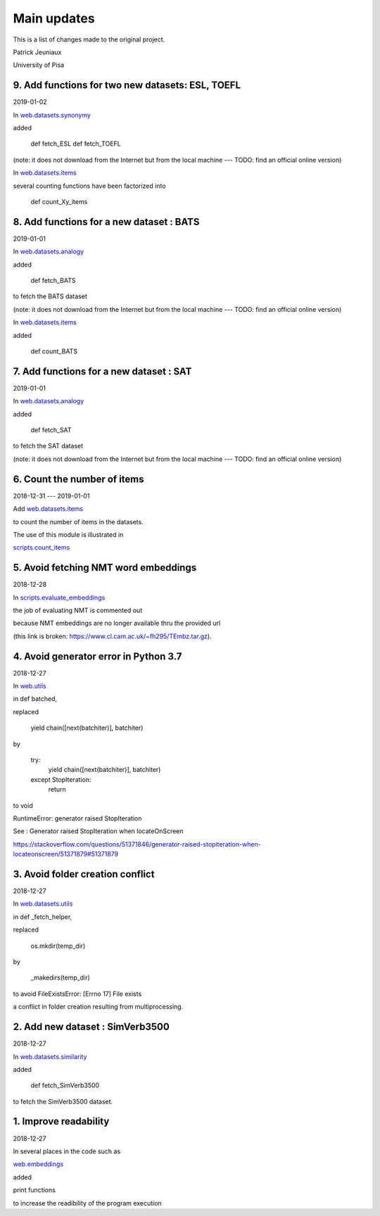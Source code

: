 Main updates
============

This is a list of changes made to the original project.

Patrick Jeuniaux

University of Pisa


9. Add functions for two new datasets: ESL, TOEFL
-------------------------------------------------
2019-01-02

In `web.datasets.synonymy <web/datasets/synonymy.py>`_

added

    def fetch_ESL
    def fetch_TOEFL

(note: it does not download from the Internet
but from the local machine --- TODO: find an official online version)

In `web.datasets.items <web/datasets/items.py>`_

several counting functions have been factorized into

    def count_Xy_items


8. Add functions for a new dataset : BATS
-----------------------------------------
2019-01-01

In `web.datasets.analogy <web/datasets/analogy.py>`_

added

    def fetch_BATS

to fetch the BATS dataset

(note: it does not download from the Internet
but from the local machine --- TODO: find an official online version)

In `web.datasets.items <web/datasets/items.py>`_

added

    def count_BATS


7. Add functions for a new dataset : SAT
----------------------------------------
2019-01-01

In `web.datasets.analogy <web/datasets/analogy.py>`_

added

    def fetch_SAT

to fetch the SAT dataset

(note: it does not download from the Internet
but from the local machine --- TODO: find an official online version)


6. Count the number of items
----------------------------
2018-12-31 --- 2019-01-01

Add `web.datasets.items <web/datasets/items.py>`_

to count the number of items in the datasets.

The use of this module is illustrated in

`scripts.count_items <scripts/count_items.py>`_



5. Avoid fetching NMT word embeddings
-------------------------------------
2018-12-28

In `scripts.evaluate_embeddings <scripts/evaluate_embeddings.py>`_

the job of evaluating NMT is commented out

because NMT embeddings are no longer available thru the provided url

(this link is broken: https://www.cl.cam.ac.uk/~fh295/TEmbz.tar.gz).

4. Avoid generator error in Python 3.7
--------------------------------------
2018-12-27

In `web.utils <web/utils.py>`_

in def batched,

replaced

    yield chain([next(batchiter)], batchiter)

by

    try:
        yield chain([next(batchiter)], batchiter)
    except StopIteration:
        return

to void

RuntimeError: generator raised StopIteration

See : Generator raised StopIteration when locateOnScreen

https://stackoverflow.com/questions/51371846/generator-raised-stopiteration-when-locateonscreen/51371879#51371879



3. Avoid folder creation conflict
---------------------------------
2018-12-27

In `web.datasets.utils <web/datasets/utils.py>`_

in def _fetch_helper,

replaced

    os.mkdir(temp_dir)

by

    _makedirs(temp_dir)

to avoid FileExistsError: [Errno 17] File exists

a conflict in folder creation resulting from multiprocessing.



2. Add new dataset : SimVerb3500
--------------------------------
2018-12-27

In `web.datasets.similarity <web/datasets/similarity.py>`_

added

    def fetch_SimVerb3500

to fetch the SimVerb3500 dataset.

1. Improve readability
----------------------
2018-12-27

In several places in the code such as

`web.embeddings <web/embeddings.py>`_

added

print functions

to increase the readibility of the program execution

